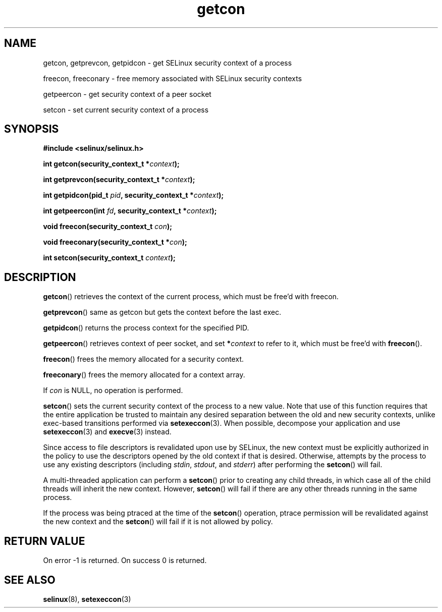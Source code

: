 .TH "getcon" "3" "21 December 2011" "russell@coker.com.au" "SELinux API documentation"
.SH "NAME"
getcon, getprevcon, getpidcon \- get SELinux security context of a process

freecon, freeconary \- free memory associated with SELinux security contexts

getpeercon \- get security context of a peer socket

setcon \- set current security context of a process
.
.SH "SYNOPSIS"
.B #include <selinux/selinux.h>
.sp
.BI "int getcon(security_context_t *" context );
.sp
.BI "int getprevcon(security_context_t *" context );
.sp
.BI "int getpidcon(pid_t " pid ", security_context_t *" context );
.sp
.BI "int getpeercon(int " fd ", security_context_t *" context );
.sp
.BI "void freecon(security_context_t "con );
.sp
.BI "void freeconary(security_context_t *" con );
.sp
.BI "int setcon(security_context_t " context );
.
.SH "DESCRIPTION"
.BR getcon ()
retrieves the context of the current process, which must be free'd with
freecon.

.BR getprevcon ()
same as getcon but gets the context before the last exec.

.BR getpidcon ()
returns the process context for the specified PID.

.BR getpeercon ()
retrieves context of peer socket, and set
.BI * context
to refer to it, which must be free'd with
.BR freecon ().

.BR freecon ()
frees the memory allocated for a security context.

.BR freeconary ()
frees the memory allocated for a context array.

If
.I con
is NULL, no operation is performed.

.BR setcon ()
sets the current security context of the process to a new value.  Note
that use of this function requires that the entire application be
trusted to maintain any desired separation between the old and new
security contexts, unlike exec-based transitions performed via
.BR setexeccon (3).
When possible, decompose your application and use
.BR setexeccon (3)
and
.BR execve (3)
instead.

Since access to file descriptors is revalidated upon use by SELinux,
the new context must be explicitly authorized in the policy to use the
descriptors opened by the old context if that is desired.  Otherwise,
attempts by the process to use any existing descriptors (including
.IR stdin ,
.IR stdout ,
and
.IR stderr )
after performing the
.BR setcon ()
will fail.

A multi-threaded application can perform a
.BR setcon ()
prior to creating
any child threads, in which case all of the child threads will inherit
the new context.  However,
.BR setcon ()
will fail if there are any other
threads running in the same process.

If the process was being ptraced at the time of the
.BR setcon ()
operation, ptrace permission will be revalidated against the new
context and the
.BR setcon ()
will fail if it is not allowed by policy.
.
.SH "RETURN VALUE"
On error \-1 is returned.  On success 0 is returned.
.
.SH "SEE ALSO"
.BR selinux "(8), " setexeccon "(3)"
